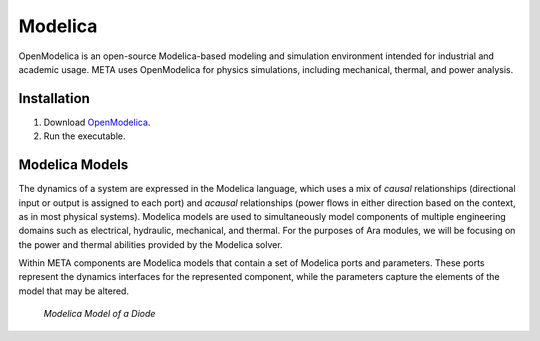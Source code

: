 .. _modelica:

Modelica
================

OpenModelica is an open-source Modelica-based modeling and simulation environment intended for industrial and academic usage. META uses OpenModelica for physics simulations, including mechanical, thermal, and power analysis.

Installation
^^^^^^^^^^^^

1. Download `OpenModelica <https://build.openmodelica.org/omc/builds/windows/releases/1.9.1/beta2/OpenModelica-1.9.1-Beta2-revision-19512.exe>`_.
2. Run the executable.

Modelica Models
^^^^^^^^^^^^^^^

The dynamics of a system are expressed in the Modelica language, which
uses a mix of *causal* relationships (directional input or output is
assigned to each port) and *acausal* relationships (power flows in
either direction based on the context, as in most physical systems).
Modelica models are used to simultaneously model components of multiple
engineering domains such as electrical, hydraulic, mechanical, and
thermal. For the purposes of Ara modules, we will be focusing on the
power and thermal abilities provided by the Modelica solver.

Within META components are Modelica models that contain a set of
Modelica ports and parameters. These ports represent the dynamics
interfaces for the represented component, while the parameters capture
the elements of the model that may be altered.

.. figure:: images/01-diode-in-modelica.png
   :alt: Diode Model in Modelica

   *Modelica Model of a Diode*
